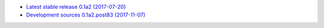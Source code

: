 
* `Latest stable release 0.1a2 (2017-07-20) <https://bitbucket.org/spectrocat/spectrochempy/get/0.1a2.zip>`_
            
* `Development sources 0.1a2.post83 (2017-11-07) <https://bitbucket.org/spectrocat/spectrochempy/get/master.zip>`_
    